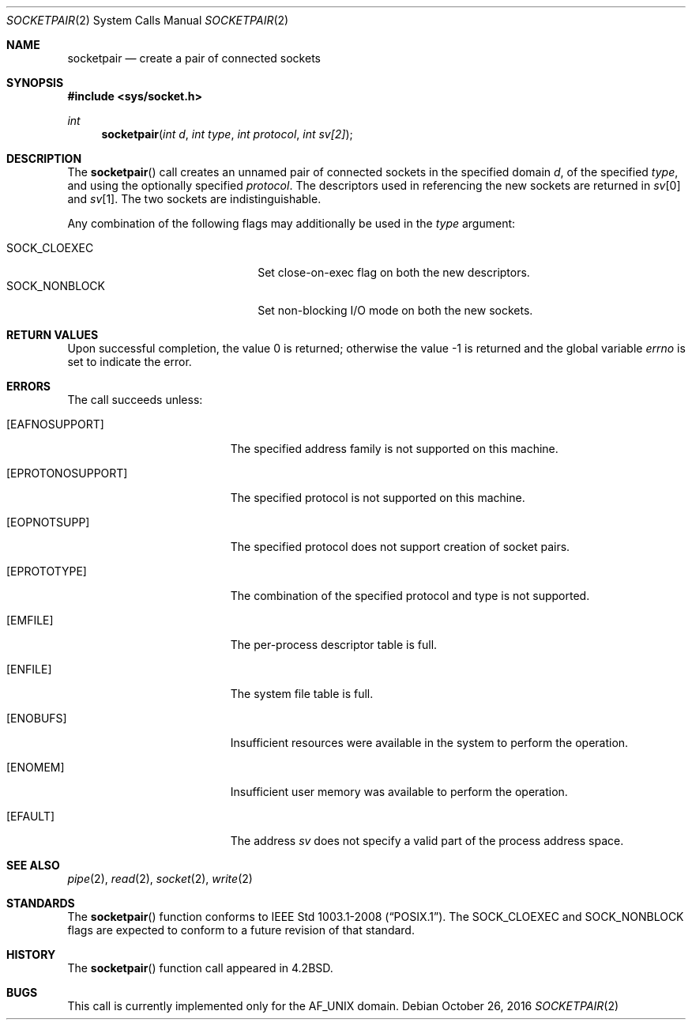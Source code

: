.\"	$OpenBSD: socketpair.2,v 1.20 2016/05/29 06:01:24 guenther Exp $
.\"	$NetBSD: socketpair.2,v 1.5 1995/02/27 12:38:00 cgd Exp $
.\"
.\" Copyright (c) 1983, 1991, 1993
.\"	The Regents of the University of California.  All rights reserved.
.\"
.\" Redistribution and use in source and binary forms, with or without
.\" modification, are permitted provided that the following conditions
.\" are met:
.\" 1. Redistributions of source code must retain the above copyright
.\"    notice, this list of conditions and the following disclaimer.
.\" 2. Redistributions in binary form must reproduce the above copyright
.\"    notice, this list of conditions and the following disclaimer in the
.\"    documentation and/or other materials provided with the distribution.
.\" 3. Neither the name of the University nor the names of its contributors
.\"    may be used to endorse or promote products derived from this software
.\"    without specific prior written permission.
.\"
.\" THIS SOFTWARE IS PROVIDED BY THE REGENTS AND CONTRIBUTORS ``AS IS'' AND
.\" ANY EXPRESS OR IMPLIED WARRANTIES, INCLUDING, BUT NOT LIMITED TO, THE
.\" IMPLIED WARRANTIES OF MERCHANTABILITY AND FITNESS FOR A PARTICULAR PURPOSE
.\" ARE DISCLAIMED.  IN NO EVENT SHALL THE REGENTS OR CONTRIBUTORS BE LIABLE
.\" FOR ANY DIRECT, INDIRECT, INCIDENTAL, SPECIAL, EXEMPLARY, OR CONSEQUENTIAL
.\" DAMAGES (INCLUDING, BUT NOT LIMITED TO, PROCUREMENT OF SUBSTITUTE GOODS
.\" OR SERVICES; LOSS OF USE, DATA, OR PROFITS; OR BUSINESS INTERRUPTION)
.\" HOWEVER CAUSED AND ON ANY THEORY OF LIABILITY, WHETHER IN CONTRACT, STRICT
.\" LIABILITY, OR TORT (INCLUDING NEGLIGENCE OR OTHERWISE) ARISING IN ANY WAY
.\" OUT OF THE USE OF THIS SOFTWARE, EVEN IF ADVISED OF THE POSSIBILITY OF
.\" SUCH DAMAGE.
.\"
.\"     @(#)socketpair.2	8.1 (Berkeley) 6/4/93
.\"
.Dd October 26, 2016
.Dt SOCKETPAIR 2
.Os
.Sh NAME
.Nm socketpair
.Nd create a pair of connected sockets
.Sh SYNOPSIS
.In sys/socket.h
.Ft int
.Fn socketpair "int d" "int type" "int protocol" "int sv[2]"
.Sh DESCRIPTION
The
.Fn socketpair
call creates an unnamed pair of connected sockets in
the specified domain
.Fa d ,
of the specified
.Fa type ,
and using the optionally specified
.Fa protocol .
The descriptors used in referencing the new sockets
are returned in
.Fa sv Ns [0]
and
.Fa sv Ns [1] .
The two sockets are indistinguishable.
.Pp
Any combination of the following flags may additionally be used in the
.Fa type
argument:
.Pp
.Bl -tag -width "SOCK_NONBLOCKX" -offset indent -compact
.It SOCK_CLOEXEC
Set close-on-exec flag on both the new descriptors.
.It SOCK_NONBLOCK
Set non-blocking I/O mode on both the new sockets.
.El
.Sh RETURN VALUES
.Rv -std
.Sh ERRORS
The call succeeds unless:
.Bl -tag -width Er
.It Bq Er EAFNOSUPPORT
The specified address family is not supported on this machine.
.It Bq Er EPROTONOSUPPORT
The specified protocol is not supported on this machine.
.It Bq Er EOPNOTSUPP
The specified protocol does not support creation of socket pairs.
.It Bq Er EPROTOTYPE
The combination of the specified protocol and type is not supported.
.It Bq Er EMFILE
The per-process descriptor table is full.
.It Bq Er ENFILE
The system file table is full.
.It Bq Er ENOBUFS
Insufficient resources were available in the system
to perform the operation.
.It Bq Er ENOMEM
Insufficient user memory was available to perform the operation.
.It Bq Er EFAULT
The address
.Fa sv
does not specify a valid part of the
process address space.
.El
.Sh SEE ALSO
.Xr pipe 2 ,
.Xr read 2 ,
.Xr socket 2 ,
.Xr write 2
.Sh STANDARDS
The
.Fn socketpair
function conforms to
.St -p1003.1-2008 .
The
.Dv SOCK_CLOEXEC
and
.Dv SOCK_NONBLOCK
flags are expected to conform to a future revision of that standard.
.Sh HISTORY
The
.Fn socketpair
function call appeared in
.Bx 4.2 .
.Sh BUGS
This call is currently implemented only for the
.Dv AF_UNIX
domain.
